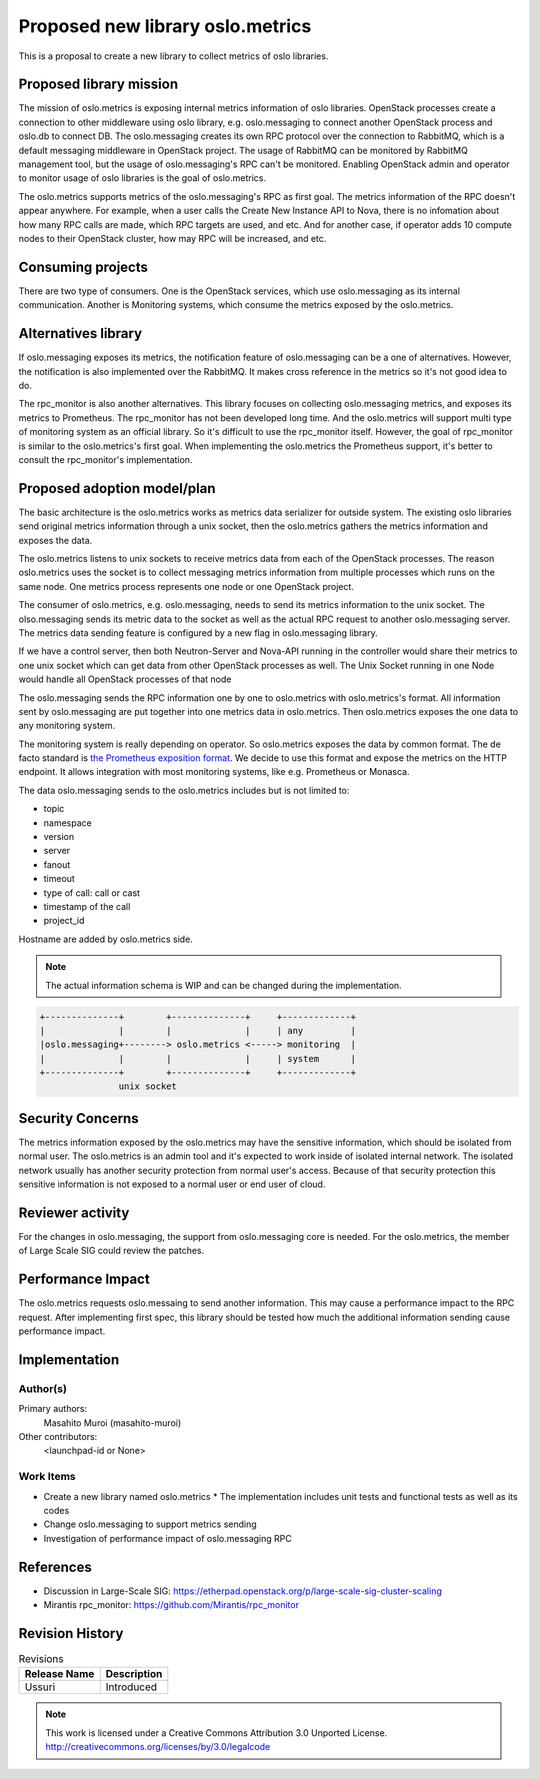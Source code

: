 =================================
Proposed new library oslo.metrics
=================================

This is a proposal to create a new library to collect metrics of oslo libraries.

Proposed library mission
=========================

The mission of oslo.metrics is exposing internal metrics information of oslo
libraries. OpenStack processes create a connection to other middleware using
oslo library, e.g. oslo.messaging to connect another OpenStack process and
oslo.db to connect DB. The oslo.messaging creates its own RPC protocol over the
connection to RabbitMQ, which is a default messaging middleware in OpenStack
project. The usage of RabbitMQ can be monitored by RabbitMQ management tool,
but the usage of oslo.messaging's RPC can't be monitored. Enabling OpenStack
admin and operator to monitor usage of oslo libraries is the goal of
oslo.metrics.

The oslo.metrics supports metrics of the oslo.messaging's RPC as first goal.
The metrics information of the RPC doesn't appear anywhere. For example, when
a user calls the Create New Instance API to Nova, there is no infomation about
how many RPC calls are made, which RPC targets are used, and etc. And for another
case, if operator adds 10 compute nodes to their OpenStack cluster, how may RPC
will be increased, and etc.

Consuming projects
==================

There are two type of consumers. One is the OpenStack services, which use
oslo.messaging as its internal communication. Another is Monitoring systems,
which consume the metrics exposed by the oslo.metrics.

Alternatives library
====================

If oslo.messaging exposes its metrics, the notification feature of
oslo.messaging can be a one of alternatives. However, the notification is
also implemented over the RabbitMQ. It makes cross reference in the metrics
so it's not good idea to do.

The rpc_monitor is also another alternatives. This library focuses on collecting
oslo.messaging metrics, and exposes its metrics to Prometheus. The rpc_monitor
has not been developed long time. And the oslo.metrics will support multi type
of monitoring system as an official library. So it's difficult to use the
rpc_monitor itself. However, the goal of rpc_monitor is similar to the
oslo.metrics's first goal. When implementing the oslo.metrics the Prometheus
support, it's better to consult the rpc_monitor's implementation.

Proposed adoption model/plan
============================

The basic architecture is the oslo.metrics works as metrics data serializer
for outside system.
The existing oslo libraries send original metrics information through
a unix socket, then the oslo.metrics gathers the metrics information
and exposes the data.

The oslo.metrics listens to unix sockets to receive metrics data from
each of the OpenStack processes. The reason oslo.metrics uses the socket
is to collect messaging metrics information from multiple processes which
runs on the same node. One metrics process represents one node or one
OpenStack project.

The consumer of oslo.metrics, e.g. oslo.messaging, needs to send its metrics
information to the unix socket. The olso.messaging sends its metric data to
the socket as well as the actual RPC request to another oslo.messaging server.
The metrics data sending feature is configured by a new flag in oslo.messaging
library.

If we have a control server, then both Neutron-Server and Nova-API running
in the controller would share their metrics to one unix socket which can
get data from other OpenStack processes as well. The Unix Socket running
in one Node would handle all OpenStack processes of that node

The oslo.messaging sends the RPC information one by one to oslo.metrics
with oslo.metrics's format. All information sent by oslo.messaging are
put together into one metrics data in oslo.metrics. Then oslo.metrics
exposes the one data to any monitoring system.

The monitoring system is really depending on operator. So oslo.metrics exposes
the data by common format. The de facto standard is `the Prometheus exposition
format
<https://prometheus.io/docs/instrumenting/exposition_formats/#text-based-format>`_.
We decide to use this format and expose the metrics on the HTTP endpoint. It
allows integration with most monitoring systems, like e.g. Prometheus or
Monasca.

The data oslo.messaging sends to the oslo.metrics includes but is not limited
to:

* topic
* namespace
* version
* server
* fanout
* timeout
* type of call: call or cast
* timestamp of the call
* project_id

Hostname are added by oslo.metrics side.

.. note::

  The actual information schema is WIP and can be changed during the
  implementation.

.. code-block:: none

 +--------------+        +--------------+     +-------------+
 |              |        |              |     | any         |
 |oslo.messaging+--------> oslo.metrics <-----> monitoring  |
 |              |        |              |     | system      |
 +--------------+        +--------------+     +-------------+
                unix socket

Security Concerns
=================

The metrics information exposed by the oslo.metrics may have the sensitive
information, which should be isolated from normal user. The oslo.metrics is
an admin tool and it's expected to work inside of isolated internal network.
The isolated network usually has another security protection from normal user's
access. Because of that security protection this sensitive information is not
exposed to a normal user or end user of cloud.

Reviewer activity
=================

For the changes in oslo.messaging, the support from oslo.messaging core is needed.
For the oslo.metrics, the member of Large Scale SIG could review the patches.

Performance Impact
==================

The oslo.metrics requests oslo.messaing to send another information. This may
cause a performance impact to the RPC request. After implementing first spec,
this library should be tested how much the additional information sending cause
performance impact.

Implementation
==============

Author(s)
---------

Primary authors:
  Masahito Muroi (masahito-muroi)
Other contributors:
  <launchpad-id or None>

Work Items
----------

* Create a new library named oslo.metrics
  * The implementation includes unit tests and functional tests as well as its codes
* Change oslo.messaging to support metrics sending
* Investigation of performance impact of oslo.messaging RPC

References
==========

* Discussion in Large-Scale SIG:  https://etherpad.openstack.org/p/large-scale-sig-cluster-scaling
* Mirantis rpc_monitor: https://github.com/Mirantis/rpc_monitor

Revision History
================

.. list-table:: Revisions
   :header-rows: 1

   * - Release Name
     - Description
   * - Ussuri
     - Introduced

.. note::

  This work is licensed under a Creative Commons Attribution 3.0
  Unported License.
  http://creativecommons.org/licenses/by/3.0/legalcode
